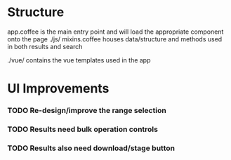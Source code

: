 * Structure
app.coffee is the main entry point and will load the appropriate component onto the page
./js/
mixins.coffee houses data/structure and methods used in both results and search

./vue/
contains the vue templates used in the app

* UI Improvements
*** TODO Re-design/improve the range selection
*** TODO Results need bulk operation controls
*** TODO Results also need download/stage button
